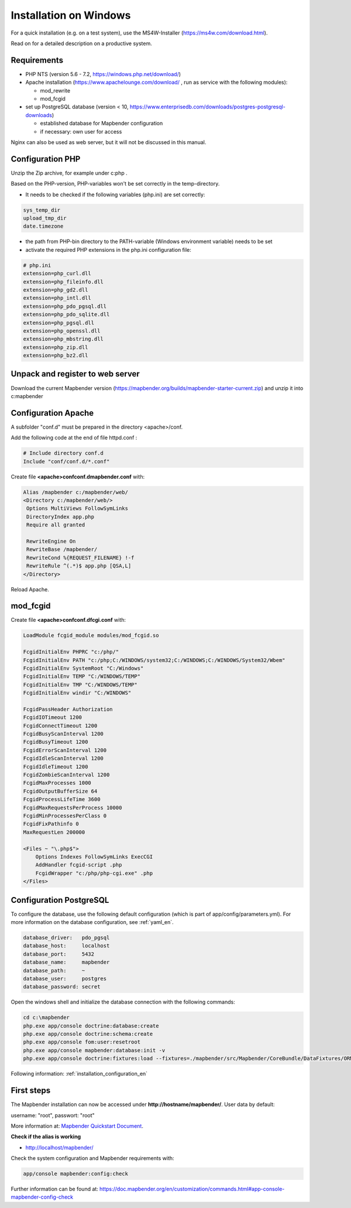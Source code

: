 .. _installation_windows:

Installation on Windows
#######################

For a quick installation (e.g. on a test system), use the MS4W-Installer (https://ms4w.com/download.html).

Read on for a detailed description on a productive system. 


Requirements
------------

* PHP NTS (version 5.6 - 7.2, https://windows.php.net/download/)
* Apache installation (https://www.apachelounge.com/download/ , run as service with the following modules):
 
  * mod_rewrite
  * mod_fcgid
 
* set up PostgreSQL database (version < 10, https://www.enterprisedb.com/downloads/postgres-postgresql-downloads) 
  
  * established database for Mapbender configuration 
  * if necessary: own user for access


Nginx can also be used as web server, but it will not be discussed in this manual.   


Configuration PHP
-----------------

Unzip the Zip archive, for example under c:\php .

Based on the PHP-version, PHP-variables won't be set correctly in the temp-directory.

* It needs to be checked if the following variables (php.ini) are set correctly:

.. code-block:: ini

    sys_temp_dir
    upload_tmp_dir
    date.timezone

* the path from PHP-bin directory to the PATH-variable (Windows environment variable) needs to be set
* activate the required PHP extensions in the php.ini configuration file:

.. code-block:: ini

    # php.ini
    extension=php_curl.dll
    extension=php_fileinfo.dll
    extension=php_gd2.dll
    extension=php_intl.dll
    extension=php_pdo_pgsql.dll
    extension=php_pdo_sqlite.dll
    extension=php_pgsql.dll
    extension=php_openssl.dll
    extension=php_mbstring.dll
    extension=php_zip.dll
    extension=php_bz2.dll


Unpack and register to web server
---------------------------------

Download the current Mapbender version (https://mapbender.org/builds/mapbender-starter-current.zip) and unzip it into c:\mapbender\


Configuration Apache
--------------------

A subfolder "conf.d" must be prepared in the directory <apache>/conf.

Add the following code at the end of file httpd.conf :

.. code-block:: apache

                # Include directory conf.d
                Include "conf/conf.d/*.conf"

Create file **<apache>\conf\conf.d\mapbender.conf** with:

.. code-block:: apache

 Alias /mapbender c:/mapbender/web/
 <Directory c:/mapbender/web/>
  Options MultiViews FollowSymLinks
  DirectoryIndex app.php
  Require all granted
 
  RewriteEngine On
  RewriteBase /mapbender/
  RewriteCond %{REQUEST_FILENAME} !-f
  RewriteRule ^(.*)$ app.php [QSA,L]
 </Directory>

Reload Apache.


mod_fcgid
---------

Create file **<apache>\conf\conf.d\fcgi.conf** with:

.. code-block:: apacheconf

    LoadModule fcgid_module modules/mod_fcgid.so
    
    FcgidInitialEnv PHPRC "c:/php/"
    FcgidInitialEnv PATH "c:/php;C:/WINDOWS/system32;C:/WINDOWS;C:/WINDOWS/System32/Wbem"
    FcgidInitialEnv SystemRoot "C:/Windows"
    FcgidInitialEnv TEMP "C:/WINDOWS/TEMP"
    FcgidInitialEnv TMP "C:/WINDOWS/TEMP"
    FcgidInitialEnv windir "C:/WINDOWS"

    FcgidPassHeader Authorization
    FcgidIOTimeout 1200
    FcgidConnectTimeout 1200
    FcgidBusyScanInterval 1200
    FcgidBusyTimeout 1200
    FcgidErrorScanInterval 1200
    FcgidIdleScanInterval 1200
    FcgidIdleTimeout 1200
    FcgidZombieScanInterval 1200
    FcgidMaxProcesses 1000
    FcgidOutputBufferSize 64
    FcgidProcessLifeTime 3600
    FcgidMaxRequestsPerProcess 10000
    FcgidMinProcessesPerClass 0
    FcgidFixPathinfo 0
    MaxRequestLen 200000

    <Files ~ "\.php$">
        Options Indexes FollowSymLinks ExecCGI
        AddHandler fcgid-script .php
        FcgidWrapper "c:/php/php-cgi.exe" .php
    </Files>



Configuration PostgreSQL
------------------------

To configure the database, use the following default configuration (which is part of app/config/parameters.yml).
For more information on the database configuration, see :ref:`yaml_en`.


.. code-block:: yaml

    database_driver:   pdo_pgsql
    database_host:     localhost
    database_port:     5432
    database_name:     mapbender
    database_path:     ~
    database_user:     postgres
    database_password: secret
    

Open the windows shell and initialize the database connection with the following commands:

.. code-block:: text
 
    cd c:\mapbender
    php.exe app/console doctrine:database:create
    php.exe app/console doctrine:schema:create
    php.exe app/console fom:user:resetroot
    php.exe app/console mapbender:database:init -v
    php.exe app/console doctrine:fixtures:load --fixtures=./mapbender/src/Mapbender/CoreBundle/DataFixtures/ORM/Application/ --append

    
Following information: :ref:`installation_configuration_en`    


First steps
-----------


The Mapbender installation can now be accessed under **http://hostname/mapbender/**.
User data by default:

username: "root", passwort: "root"

More information at:  `Mapbender Quickstart Document <../en/quickstart.html>`_. 



**Check if the alias is working**

* http://localhost/mapbender/


Check the system configuration and Mapbender requirements with:

.. code-block:: text

    app/console mapbender:config:check


Further information can be found at: https://doc.mapbender.org/en/customization/commands.html#app-console-mapbender-config-check


